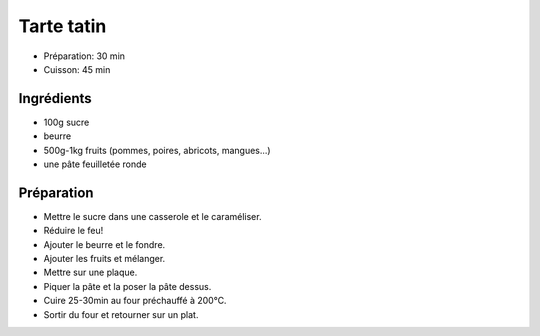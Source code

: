.. index:: Tarte; ...tatin
.. index:: Cuisine de base; Tarte tatin
.. index:: Repas: gouter; Tarte tatin
.. index:: Repas: dessert; Tarte tatin

.. index:: Beurre; Tarte tatin
.. index:: Pomme; Tarte tatin
.. index:: Poire; Tarte tatin
.. index:: Abricot; Tarte tatin
.. index:: Mangue; Tarte tatin
.. index:: Pate feuilletee; Tarte tatin

.. _cuisine_tarte_tatin:

Tarte tatin
###########

* Préparation: 30 min
* Cuisson: 45 min


Ingrédients
===========

* 100g sucre
* beurre
* 500g-1kg fruits (pommes, poires, abricots, mangues...)
* une pâte feuilletée ronde


Préparation
===========

* Mettre le sucre dans une casserole et le caraméliser.
* Réduire le feu!
* Ajouter le beurre et le fondre.
* Ajouter les fruits et mélanger.
* Mettre sur une plaque.
* Piquer la pâte et la poser la pâte dessus.
* Cuire 25-30min au four préchauffé à 200°C.
* Sortir du four et retourner sur un plat.

